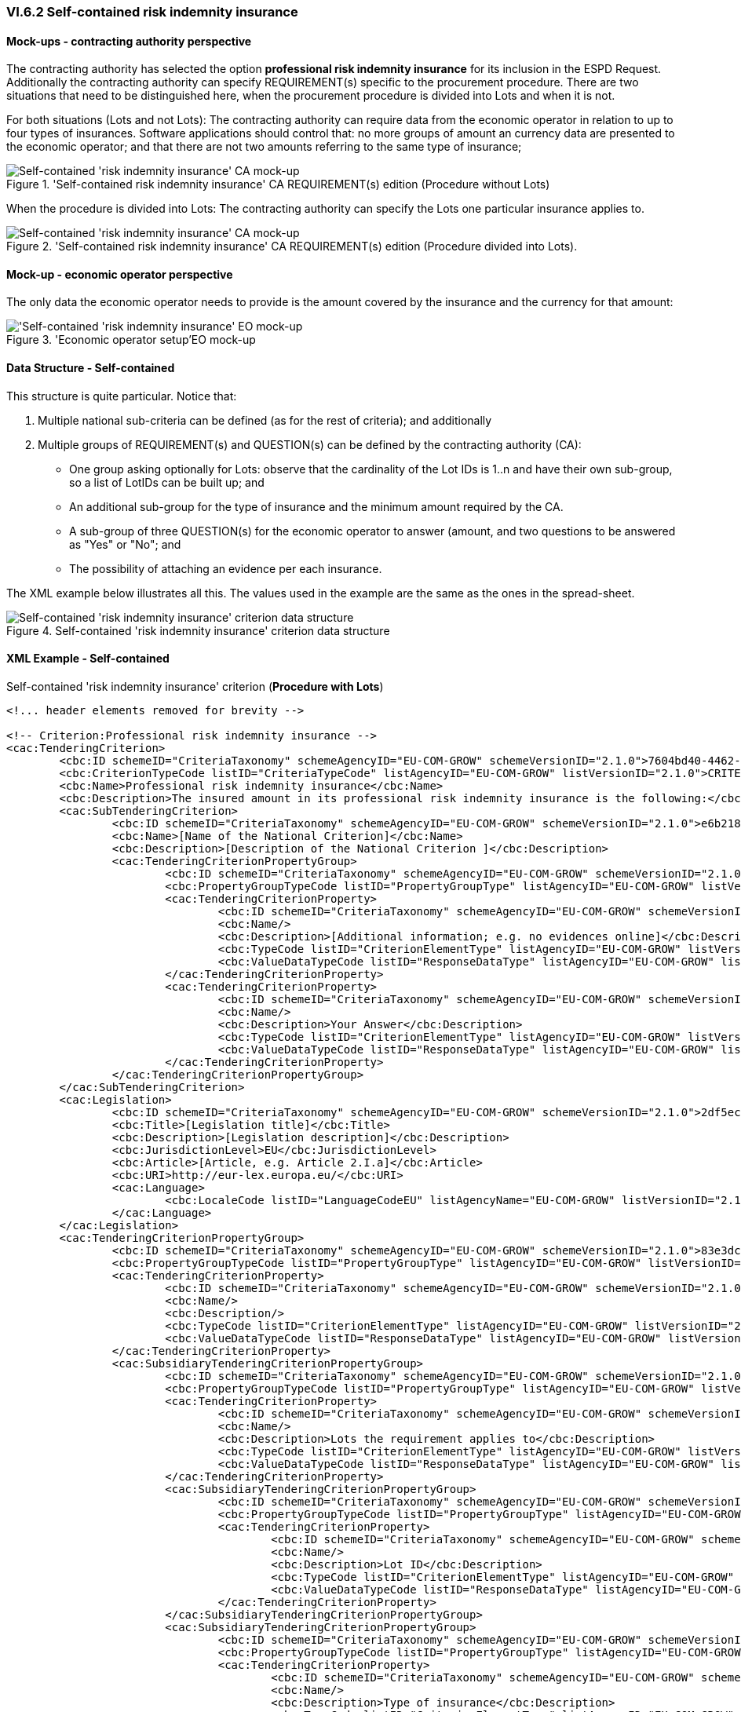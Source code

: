 
=== VI.6.2 Self-contained risk indemnity insurance

==== Mock-ups - contracting authority perspective

The contracting authority has selected the option *professional risk indemnity insurance* for its inclusion in the ESPD Request. Additionally the contracting authority can specify REQUIREMENT(s) specific to the procurement procedure. There are two situations that need to be distinguished here, when the procurement procedure is divided into Lots and when it is not.

For both situations (Lots and not Lots): The contracting authority can require data from the economic operator in relation to up to four types of insurances. Software applications should control that: no more groups of amount an currency data are presented to the economic operator; and that there are not two amounts referring to the same type of insurance;

.'Self-contained risk indemnity insurance' CA REQUIREMENT(s) edition (Procedure without Lots)
image::Selfcontained_Risk_Indemnity_Insurance_CA_NOLOTS_mock-up.png[Self-contained 'risk indemnity insurance' CA mock-up, alt="Self-contained 'risk indemnity insurance' CA mock-up", align="center"]

When the procedure is divided into Lots: The contracting authority can specify the Lots one particular insurance applies to.

.'Self-contained risk indemnity insurance' CA REQUIREMENT(s) edition (Procedure divided into Lots).
image::Selfcontained_Risk_Indemnity_Insurance_CA_LOTS_mock-up.png[Self-contained 'risk indemnity insurance' CA mock-up, alt="Self-contained 'risk indemnity insurance' CA mock-up", align="center"]

==== Mock-up - economic operator perspective

The only data the economic operator needs to provide is the amount covered by the insurance and the currency for that amount:

.'Economic operator setup'EO mock-up 
image::Selfcontained_Risk_Indemnity_Insurance_EO_mock-up.png['Self-contained 'risk indemnity insurance' EO mock-up, alt="'Self-contained 'risk indemnity insurance' EO mock-up", align="center"]

==== Data Structure - Self-contained
This structure is quite particular. Notice that:

. Multiple national sub-criteria can be defined (as for the rest of criteria); and additionally

. Multiple groups of REQUIREMENT(s) and QUESTION(s) can be defined by the contracting authority (CA):

** One group asking optionally for Lots: observe that the cardinality of the Lot IDs is 1..n and have their own sub-group, so a list of LotIDs can be built up; and

** An additional sub-group for the type of insurance and the minimum amount required by the CA.

** A sub-group of three QUESTION(s) for the economic operator to answer (amount, and two questions to be answered as "Yes" or "No"; and

** The possibility of attaching an evidence per each insurance.

The XML example below illustrates all this. The values used in the example are the same as the ones in the spread-sheet.

.Self-contained 'risk indemnity insurance' criterion data structure 
image::Selfcontained_Risk_Indemnity_Insurance_Data_Structure.png[Self-contained 'risk indemnity insurance' criterion data structure, alt="Self-contained 'risk indemnity insurance' criterion data structure",align="center"]

==== XML Example - Self-contained

.Self-contained 'risk indemnity insurance' criterion (*Procedure with Lots*)
[source,xml]
----
<!... header elements removed for brevity -->

<!-- Criterion:Professional risk indemnity insurance -->
<cac:TenderingCriterion>
	<cbc:ID schemeID="CriteriaTaxonomy" schemeAgencyID="EU-COM-GROW" schemeVersionID="2.1.0">7604bd40-4462-4086-8763-a50da51a869c</cbc:ID>
	<cbc:CriterionTypeCode listID="CriteriaTypeCode" listAgencyID="EU-COM-GROW" listVersionID="2.1.0">CRITERION.SELECTION.ECONOMIC_FINANCIAL_STANDING.RISK_INDEMNITY_INSURANCE</cbc:CriterionTypeCode>
	<cbc:Name>Professional risk indemnity insurance</cbc:Name>
	<cbc:Description>The insured amount in its professional risk indemnity insurance is the following:</cbc:Description>
	<cac:SubTenderingCriterion>
		<cbc:ID schemeID="CriteriaTaxonomy" schemeAgencyID="EU-COM-GROW" schemeVersionID="2.1.0">e6b21867-95b5-4549-8180-f4673219b179</cbc:ID>
		<cbc:Name>[Name of the National Criterion]</cbc:Name>
		<cbc:Description>[Description of the National Criterion ]</cbc:Description>
		<cac:TenderingCriterionPropertyGroup>
			<cbc:ID schemeID="CriteriaTaxonomy" schemeAgencyID="EU-COM-GROW" schemeVersionID="2.1.0">8c39b505-8abe-44fa-a3e0-f2d78b9d8224</cbc:ID>
			<cbc:PropertyGroupTypeCode listID="PropertyGroupType" listAgencyID="EU-COM-GROW" listVersionID="2.1.0">ON*</cbc:PropertyGroupTypeCode>
			<cac:TenderingCriterionProperty>
				<cbc:ID schemeID="CriteriaTaxonomy" schemeAgencyID="EU-COM-GROW" schemeVersionID="2.1.0">86fdb3ce-c54f-4ac0-9649-e204e209ee48</cbc:ID>
				<cbc:Name/>
				<cbc:Description>[Additional information; e.g. no evidences online]</cbc:Description>
				<cbc:TypeCode listID="CriterionElementType" listAgencyID="EU-COM-GROW" listVersionID="2.1.0">CAPTION</cbc:TypeCode>
				<cbc:ValueDataTypeCode listID="ResponseDataType" listAgencyID="EU-COM-GROW" listVersionID="2.1.0">NONE</cbc:ValueDataTypeCode>
			</cac:TenderingCriterionProperty>
			<cac:TenderingCriterionProperty>
				<cbc:ID schemeID="CriteriaTaxonomy" schemeAgencyID="EU-COM-GROW" schemeVersionID="2.1.0">02282771-709d-48d6-b43a-a754e0ab6192</cbc:ID>
				<cbc:Name/>
				<cbc:Description>Your Answer</cbc:Description>
				<cbc:TypeCode listID="CriterionElementType" listAgencyID="EU-COM-GROW" listVersionID="2.1.0">QUESTION</cbc:TypeCode>
				<cbc:ValueDataTypeCode listID="ResponseDataType" listAgencyID="EU-COM-GROW" listVersionID="2.1.0">INDICATOR</cbc:ValueDataTypeCode>
			</cac:TenderingCriterionProperty>
		</cac:TenderingCriterionPropertyGroup>
	</cac:SubTenderingCriterion>
	<cac:Legislation>
		<cbc:ID schemeID="CriteriaTaxonomy" schemeAgencyID="EU-COM-GROW" schemeVersionID="2.1.0">2df5ec1a-462c-4064-8bc5-d9c1feefe505</cbc:ID>
		<cbc:Title>[Legislation title]</cbc:Title>
		<cbc:Description>[Legislation description]</cbc:Description>
		<cbc:JurisdictionLevel>EU</cbc:JurisdictionLevel>
		<cbc:Article>[Article, e.g. Article 2.I.a]</cbc:Article>
		<cbc:URI>http://eur-lex.europa.eu/</cbc:URI>
		<cac:Language>
			<cbc:LocaleCode listID="LanguageCodeEU" listAgencyName="EU-COM-GROW" listVersionID="2.1.0">EN</cbc:LocaleCode>
		</cac:Language>
	</cac:Legislation>
	<cac:TenderingCriterionPropertyGroup>
		<cbc:ID schemeID="CriteriaTaxonomy" schemeAgencyID="EU-COM-GROW" schemeVersionID="2.1.0">83e3dcc4-c9b3-47e5-9fb8-ffd8386679f1</cbc:ID>
		<cbc:PropertyGroupTypeCode listID="PropertyGroupType" listAgencyID="EU-COM-GROW" listVersionID="2.1.0">ON*</cbc:PropertyGroupTypeCode>
		<cac:TenderingCriterionProperty>
			<cbc:ID schemeID="CriteriaTaxonomy" schemeAgencyID="EU-COM-GROW" schemeVersionID="2.1.0">f6d006ca-a598-4df5-954e-d926a79aa6bc</cbc:ID>
			<cbc:Name/>
			<cbc:Description/>
			<cbc:TypeCode listID="CriterionElementType" listAgencyID="EU-COM-GROW" listVersionID="2.1.0">CAPTION</cbc:TypeCode>
			<cbc:ValueDataTypeCode listID="ResponseDataType" listAgencyID="EU-COM-GROW" listVersionID="2.1.0">NONE</cbc:ValueDataTypeCode>
		</cac:TenderingCriterionProperty>
		<cac:SubsidiaryTenderingCriterionPropertyGroup>
			<cbc:ID schemeID="CriteriaTaxonomy" schemeAgencyID="EU-COM-GROW" schemeVersionID="2.1.0">cc1da737-6c4e-4f4e-821d-c260029058f6</cbc:ID>
			<cbc:PropertyGroupTypeCode listID="PropertyGroupType" listAgencyID="EU-COM-GROW" listVersionID="2.1.0">ON*</cbc:PropertyGroupTypeCode>
			<cac:TenderingCriterionProperty>
				<cbc:ID schemeID="CriteriaTaxonomy" schemeAgencyID="EU-COM-GROW" schemeVersionID="2.1.0">4b293826-9125-45cf-bbca-bee4fd4ba3fb</cbc:ID>
				<cbc:Name/>
				<cbc:Description>Lots the requirement applies to</cbc:Description>
				<cbc:TypeCode listID="CriterionElementType" listAgencyID="EU-COM-GROW" listVersionID="2.1.0">CAPTION</cbc:TypeCode>
				<cbc:ValueDataTypeCode listID="ResponseDataType" listAgencyID="EU-COM-GROW" listVersionID="2.1.0">NONE</cbc:ValueDataTypeCode>
			</cac:TenderingCriterionProperty>
			<cac:SubsidiaryTenderingCriterionPropertyGroup>
				<cbc:ID schemeID="CriteriaTaxonomy" schemeAgencyID="EU-COM-GROW" schemeVersionID="2.1.0">cc1da737-6c4e-4f4e-821d-c260029058f6</cbc:ID>
				<cbc:PropertyGroupTypeCode listID="PropertyGroupType" listAgencyID="EU-COM-GROW" listVersionID="2.1.0">ON*</cbc:PropertyGroupTypeCode>
				<cac:TenderingCriterionProperty>
					<cbc:ID schemeID="CriteriaTaxonomy" schemeAgencyID="EU-COM-GROW" schemeVersionID="2.1.0">792b4dfd-adea-45b3-a35d-99f714c736f9</cbc:ID>
					<cbc:Name/>
					<cbc:Description>Lot ID</cbc:Description>
					<cbc:TypeCode listID="CriterionElementType" listAgencyID="EU-COM-GROW" listVersionID="2.1.0">CAPTION</cbc:TypeCode>
					<cbc:ValueDataTypeCode listID="ResponseDataType" listAgencyID="EU-COM-GROW" listVersionID="2.1.0">NONE</cbc:ValueDataTypeCode>
				</cac:TenderingCriterionProperty>
			</cac:SubsidiaryTenderingCriterionPropertyGroup>
			<cac:SubsidiaryTenderingCriterionPropertyGroup>
				<cbc:ID schemeID="CriteriaTaxonomy" schemeAgencyID="EU-COM-GROW" schemeVersionID="2.1.0"/>
				<cbc:PropertyGroupTypeCode listID="PropertyGroupType" listAgencyID="EU-COM-GROW" listVersionID="2.1.0"/>
				<cac:TenderingCriterionProperty>
					<cbc:ID schemeID="CriteriaTaxonomy" schemeAgencyID="EU-COM-GROW" schemeVersionID="2.1.0">3b35ff7b-ac33-45e9-ae4c-b628a076f1f1</cbc:ID>
					<cbc:Name/>
					<cbc:Description>Type of insurance</cbc:Description>
					<cbc:TypeCode listID="CriterionElementType" listAgencyID="EU-COM-GROW" listVersionID="2.1.0">REQUIREMENT</cbc:TypeCode>
					<cbc:ValueDataTypeCode listID="ResponseDataType" listAgencyID="EU-COM-GROW" listVersionID="2.1.0">CODE</cbc:ValueDataTypeCode>
					<!-- No answer is expected here from the economic operator, as this is a REQUIREMENT issued by the contracting authority. Hence the element 'cbc:ValueDataTypeCode' contains the type of value of the requirement issued by the contracting authority -->
					<cbc:ExpectedCode>Professional risk indemnity insurance</cbc:ExpectedCode>
				</cac:TenderingCriterionProperty>
				<cac:TenderingCriterionProperty>
					<cbc:ID schemeID="CriteriaTaxonomy" schemeAgencyID="EU-COM-GROW" schemeVersionID="2.1.0">85241259-6316-40e7-b510-9ab16812ac0a</cbc:ID>
					<cbc:Name/>
					<cbc:Description>Minimum amount</cbc:Description>
					<cbc:TypeCode listID="CriterionElementType" listAgencyID="EU-COM-GROW" listVersionID="2.1.0">REQUIREMENT</cbc:TypeCode>
					<cbc:ValueDataTypeCode listID="ResponseDataType" listAgencyID="EU-COM-GROW" listVersionID="2.1.0">AMOUNT</cbc:ValueDataTypeCode>
					<!-- No answer is expected here from the economic operator, as this is a REQUIREMENT issued by the contracting authority. Hence the element 'cbc:ValueDataTypeCode' contains the type of value of the requirement issued by the contracting authority -->
					<cbc:ExpectedAmount currencyID="EUR">50000</cbc:ExpectedAmount>
				</cac:TenderingCriterionProperty>
			</cac:SubsidiaryTenderingCriterionPropertyGroup>
		</cac:SubsidiaryTenderingCriterionPropertyGroup>
		<cac:SubsidiaryTenderingCriterionPropertyGroup>
			<cbc:ID schemeID="CriteriaTaxonomy" schemeAgencyID="EU-COM-GROW" schemeVersionID="2.1.0">42dc8062-974d-4201-91ba-7f2ea90338fd</cbc:ID>
			<cbc:PropertyGroupTypeCode listID="PropertyGroupType" listAgencyID="EU-COM-GROW" listVersionID="2.1.0">ON*</cbc:PropertyGroupTypeCode>
			<cac:TenderingCriterionProperty>
				<cbc:ID schemeID="CriteriaTaxonomy" schemeAgencyID="EU-COM-GROW" schemeVersionID="2.1.0">35f573e9-1ce1-4ba4-a2da-e1635864b9fe</cbc:ID>
				<cbc:Name/>
				<cbc:Description>Amount</cbc:Description>
				<cbc:TypeCode listID="CriterionElementType" listAgencyID="EU-COM-GROW" listVersionID="2.1.0">QUESTION</cbc:TypeCode>
				<cbc:ValueDataTypeCode listID="ResponseDataType" listAgencyID="EU-COM-GROW" listVersionID="2.1.0">AMOUNT</cbc:ValueDataTypeCode>
			</cac:TenderingCriterionProperty>
			<cac:TenderingCriterionProperty>
				<cbc:ID schemeID="CriteriaTaxonomy" schemeAgencyID="EU-COM-GROW" schemeVersionID="2.1.0">3c2c194b-9854-4354-b87c-9952dfb7c9bb</cbc:ID>
				<cbc:Name>As an EO I will commit to obtain the minimum amount required</cbc:Name>
				<cbc:Description>true</cbc:Description>
				<cbc:TypeCode listID="CriterionElementType" listAgencyID="EU-COM-GROW" listVersionID="2.1.0">QUESTION</cbc:TypeCode>
				<cbc:ValueDataTypeCode listID="ResponseDataType" listAgencyID="EU-COM-GROW" listVersionID="2.1.0"/>
			</cac:TenderingCriterionProperty>
			<cac:TenderingCriterionProperty>
				<cbc:ID schemeID="CriteriaTaxonomy" schemeAgencyID="EU-COM-GROW" schemeVersionID="2.1.0">b6dc43a6-edf0-49e5-a21a-6f58cdc0d39d</cbc:ID>
				<cbc:Name>I am exempt</cbc:Name>
				<cbc:Description>true</cbc:Description>
				<cbc:TypeCode listID="CriterionElementType" listAgencyID="EU-COM-GROW" listVersionID="2.1.0">QUESTION</cbc:TypeCode>
				<cbc:ValueDataTypeCode listID="ResponseDataType" listAgencyID="EU-COM-GROW" listVersionID="2.1.0"/>
			</cac:TenderingCriterionProperty>
		</cac:SubsidiaryTenderingCriterionPropertyGroup>
		<cac:SubsidiaryTenderingCriterionPropertyGroup>
			<cbc:ID schemeID="CriteriaTaxonomy" schemeAgencyID="EU-COM-GROW" schemeVersionID="2.1.0">7458d42a-e581-4640-9283-34ceb3ad4345</cbc:ID>
			<cbc:PropertyGroupTypeCode listID="PropertyGroupType" listAgencyID="EU-COM-GROW" listVersionID="2.1.0">ON*</cbc:PropertyGroupTypeCode>
			<cac:TenderingCriterionProperty>
				<cbc:ID schemeID="CriteriaTaxonomy" schemeAgencyID="EU-COM-GROW" schemeVersionID="2.1.0">c235b5fb-f512-416a-b264-7fe7a4241524</cbc:ID>
				<cbc:Name/>
				<cbc:Description>Is this information available electronically?</cbc:Description>
				<cbc:TypeCode listID="CriterionElementType" listAgencyID="EU-COM-GROW" listVersionID="2.1.0">QUESTION</cbc:TypeCode>
				<cbc:ValueDataTypeCode listID="ResponseDataType" listAgencyID="EU-COM-GROW" listVersionID="2.1.0">INDICATOR</cbc:ValueDataTypeCode>
			</cac:TenderingCriterionProperty>
			<cac:SubsidiaryTenderingCriterionPropertyGroup>
				<cbc:ID schemeID="CriteriaTaxonomy" schemeAgencyID="EU-COM-GROW" schemeVersionID="2.1.0">41dd2e9b-1bfd-44c7-93ee-56bd74a4334b</cbc:ID>
				<cbc:PropertyGroupTypeCode listID="PropertyGroupType" listAgencyID="EU-COM-GROW" listVersionID="2.1.0">ONTRUE</cbc:PropertyGroupTypeCode>
				<cac:TenderingCriterionProperty>
					<cbc:ID schemeID="CriteriaTaxonomy" schemeAgencyID="EU-COM-GROW" schemeVersionID="2.1.0">66ff5c5a-e801-46ab-b976-625e5b464969</cbc:ID>
					<cbc:Name/>
					<cbc:Description>Evidence supplied</cbc:Description>
					<cbc:TypeCode listID="CriterionElementType" listAgencyID="EU-COM-GROW" listVersionID="2.1.0">QUESTION</cbc:TypeCode>
					<cbc:ValueDataTypeCode listID="ResponseDataType" listAgencyID="EU-COM-GROW" listVersionID="2.1.0">EVIDENCE_IDENTIFIER</cbc:ValueDataTypeCode>
				</cac:TenderingCriterionProperty>
			</cac:SubsidiaryTenderingCriterionPropertyGroup>
		</cac:SubsidiaryTenderingCriterionPropertyGroup>
	</cac:TenderingCriterionPropertyGroup>
</cac:TenderingCriterion>

<!... rest of elements removed for brevity -->
----




